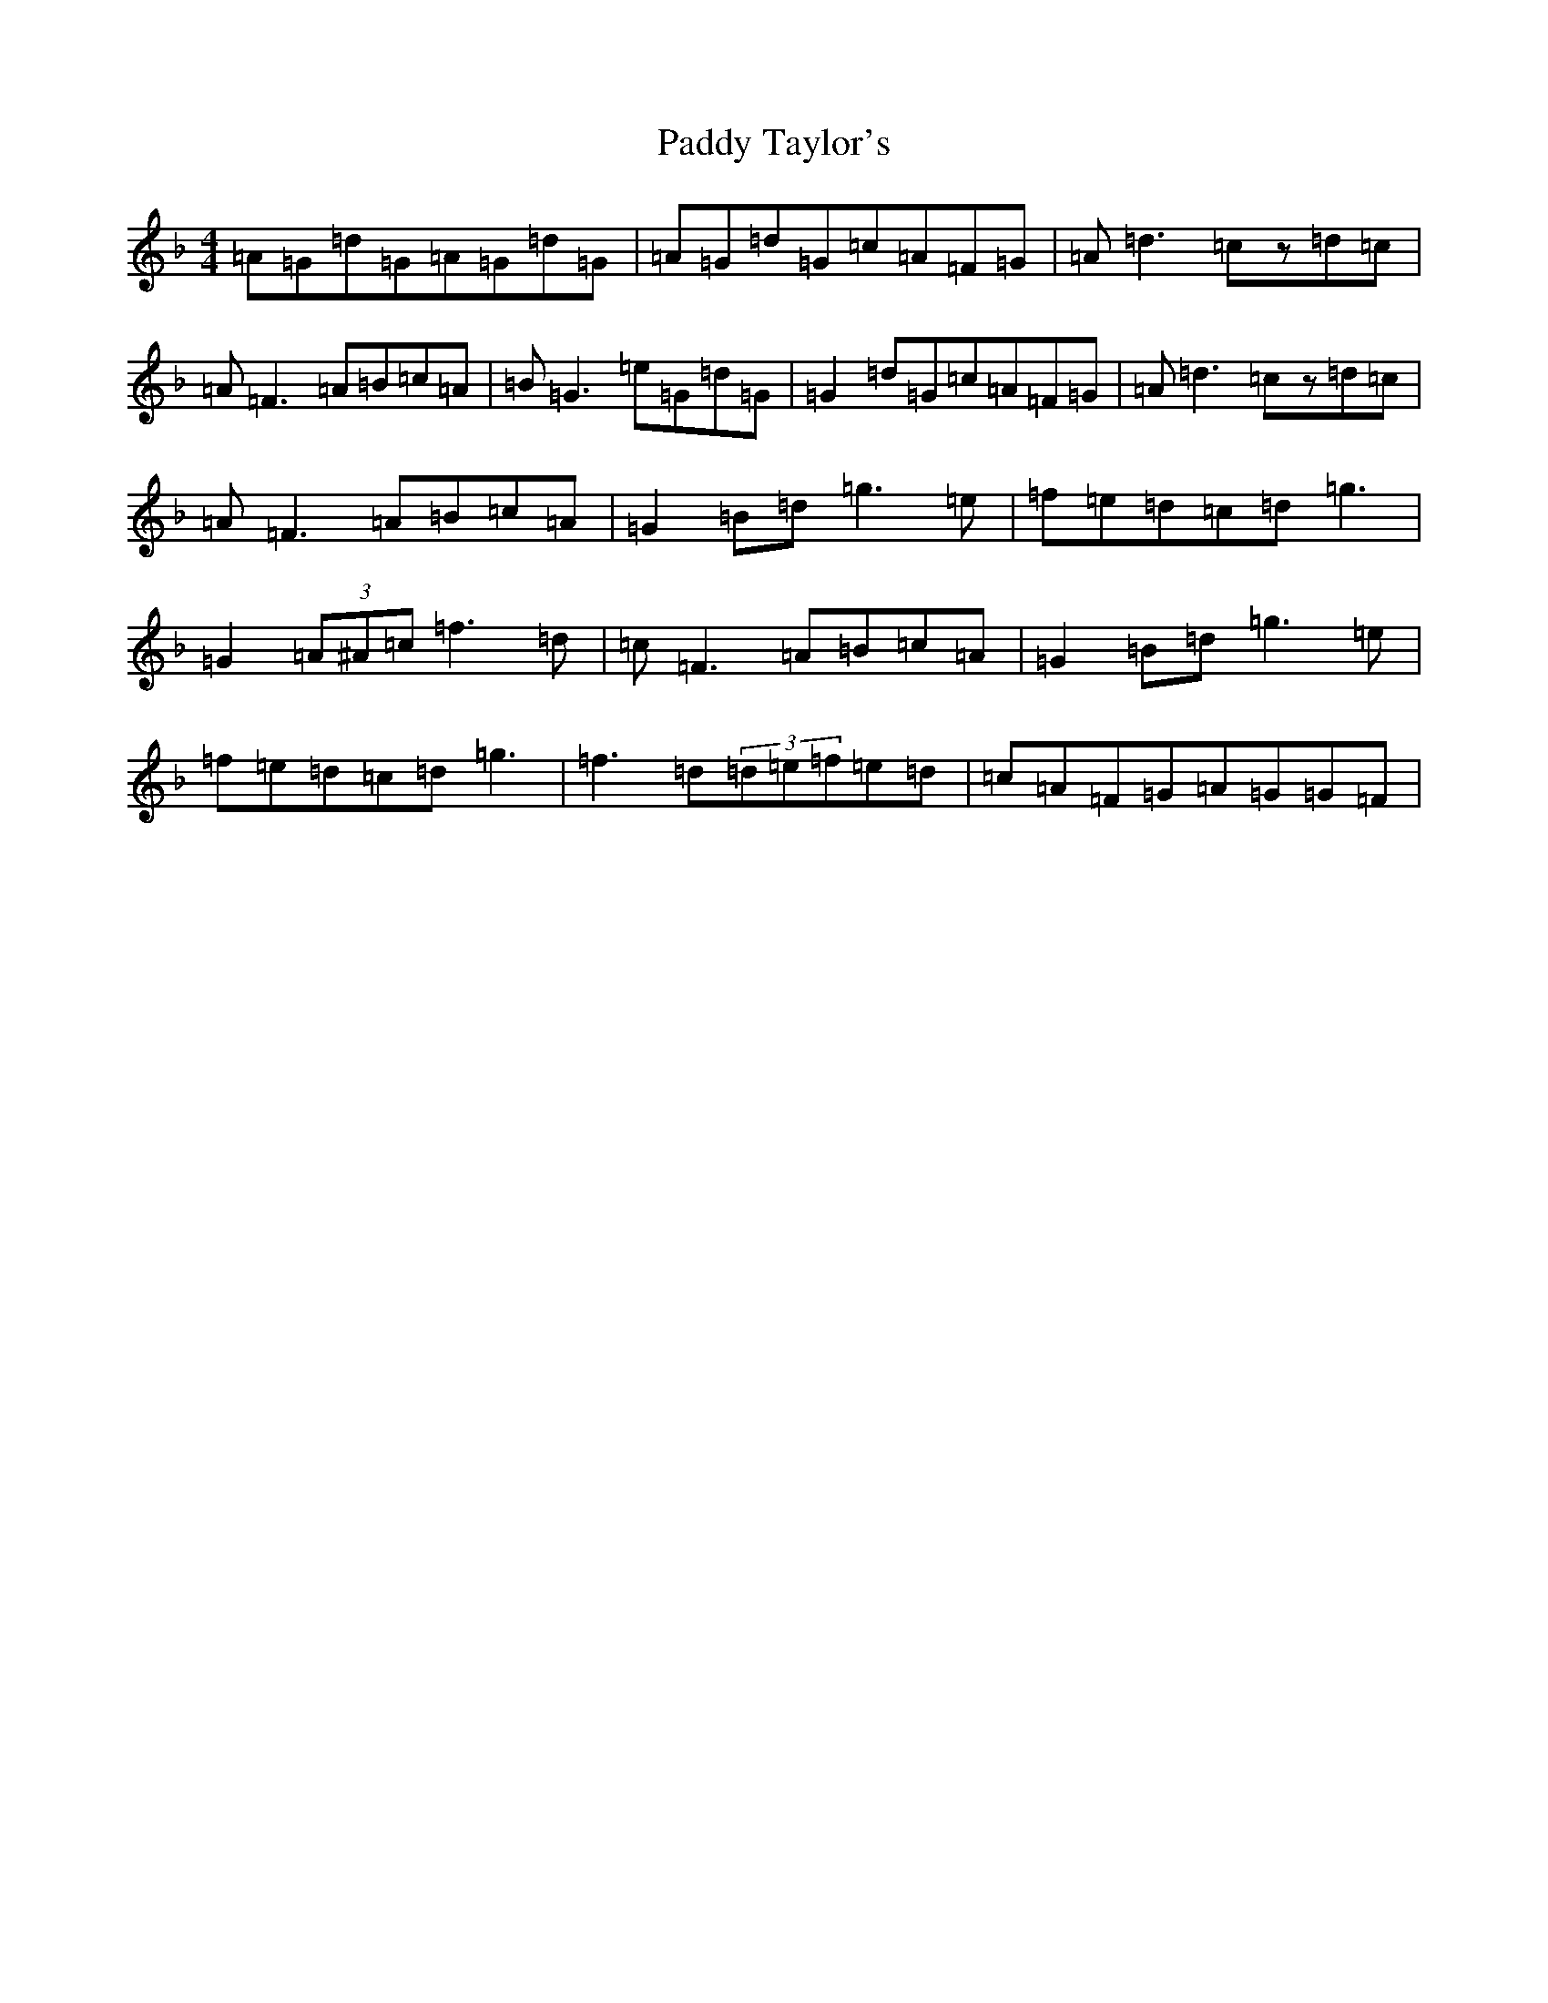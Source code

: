 X: 16548
T: Paddy Taylor's
S: https://thesession.org/tunes/2545#setting2545
Z: A Mixolydian
R: reel
M:4/4
L:1/8
K: C Mixolydian
=A=G=d=G=A=G=d=G|=A=G=d=G=c=A=F=G|=A=d3=cz=d=c|=A=F3=A=B=c=A|=B=G3=e=G=d=G|=G2=d=G=c=A=F=G|=A=d3=cz=d=c|=A=F3=A=B=c=A|=G2=B=d=g3=e|=f=e=d=c=d=g3|=G2(3=A^A=c=f3=d|=c=F3=A=B=c=A|=G2=B=d=g3=e|=f=e=d=c=d=g3|=f3=d(3=d=e=f=e=d|=c=A=F=G=A=G=G=F|